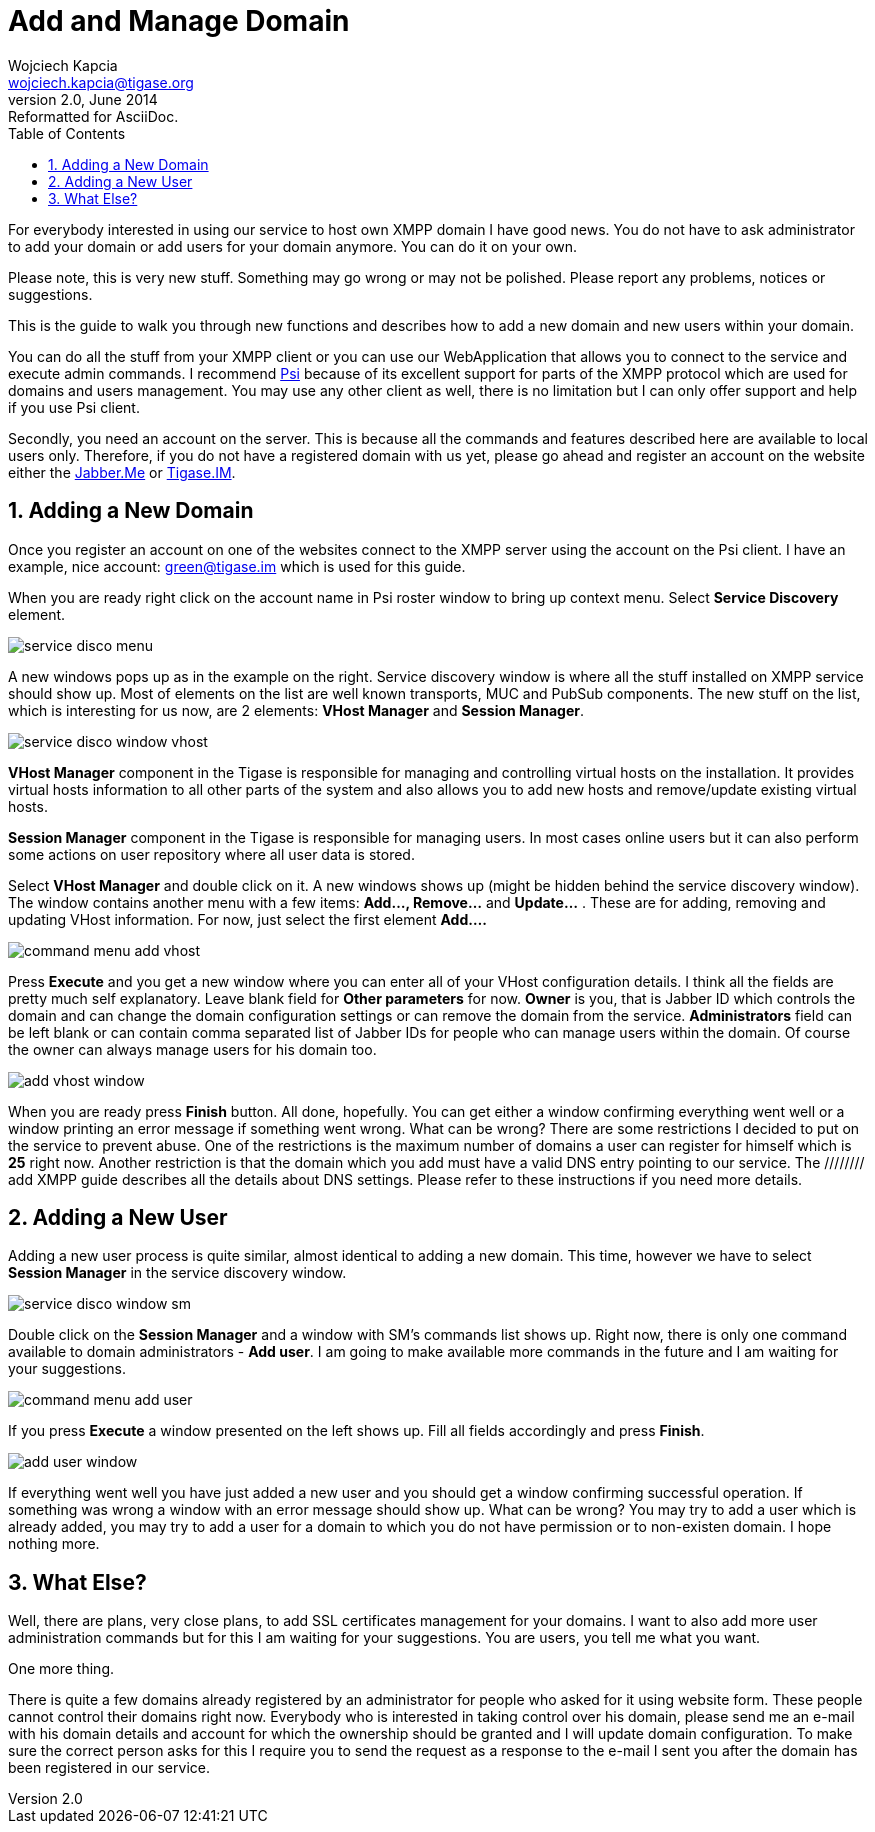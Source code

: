 //[[addManageDomain]]
Add and Manage Domain
=====================
Wojciech Kapcia <wojciech.kapcia@tigase.org>
v2.0, June 2014: Reformatted for AsciiDoc.
:toc:
:numbered:
:website: http://tigase.net
:Date: 2012-08-23 21:13

For everybody interested in using our service to host own XMPP domain I have good news. You do not have to ask administrator to add your domain or add users for your domain anymore. You can do it on your own.

Please note, this is very new stuff. Something may go wrong or may not be polished. Please report any problems, notices or suggestions.

This is the guide to walk you through new functions and describes how to add a new domain and new users within your domain.

You can do all the stuff from your XMPP client or you can use our WebApplication that allows you to connect to the service and execute admin commands. I recommend link:http://psi-im.org/[Psi] because of its excellent support for parts of the XMPP protocol which are used for domains and users management. You may use any other client as well, there is no limitation but I can only offer support and help if you use Psi client.

Secondly, you need an account on the server. This is because all the commands and features described here are available to local users only. Therefore, if you do not have a registered domain with us yet, please go ahead and register an account on the website either the link:http://jabber.me/[Jabber.Me] or link:http://www.tigase.im/[Tigase.IM].

Adding a New Domain
-------------------

Once you register an account on one of the websites connect to the XMPP server using the account on the Psi client. I have an example, nice account: green@tigase.im which is used for this guide.

When you are ready right click on the account name in Psi roster window to bring up context menu. Select *Service Discovery* element.

image:images/service_disco_menu.png[]

A new windows pops up as in the example on the right. Service discovery window is where all the stuff installed on XMPP service should show up. Most of elements on the list are well known transports, MUC and PubSub components. The new stuff on the list, which is interesting for us now, are 2 elements: *VHost Manager* and *Session Manager*.

image:images/service_disco_window_vhost.png[]

*VHost Manager* component in the Tigase is responsible for managing and controlling virtual hosts on the installation. It provides virtual hosts information to all other parts of the system and also allows you to add new hosts and remove/update existing virtual hosts.

*Session Manager* component in the Tigase is responsible for managing users. In most cases online users but it can also perform some actions on user repository where all user data is stored.

Select *VHost Manager* and double click on it. A new windows shows up (might be hidden behind the service discovery window). The window contains another menu with a few items: *Add..., Remove...* and *Update...* . These are for adding, removing and updating VHost information. For now, just select the first element *Add....*

image:images/command_menu_add_vhost.png[]

Press *Execute* and you get a new window where you can enter all of your VHost configuration details. I think all the fields are pretty much self explanatory. Leave blank field for *Other parameters* for now. *Owner* is you, that is Jabber ID which controls the domain and can change the domain configuration settings or can remove the domain from the service. *Administrators* field can be left blank or can contain comma separated list of Jabber IDs for people who can manage users within the domain. Of course the owner can always manage users for his domain too.

image:images/add_vhost_window.png[]

When you are ready press *Finish* button. All done, hopefully. You can get either a window confirming everything went well or a window printing an error message if something went wrong. What can be wrong? There are some restrictions I decided to put on the service to prevent abuse. One of the restrictions is the maximum number of domains a user can register for himself which is *25* right now. Another restriction is that the domain which you add must have a valid DNS entry pointing to our service. The ////[[addXMPP,guide here]]//// add XMPP guide describes all the details about DNS settings. Please refer to these instructions if you need more details.

Adding a New User
-----------------

Adding a new user process is quite similar, almost identical to adding a new domain. This time, however we have to select *Session Manager* in the service discovery window.

image:images/service_disco_window_sm.png[]

Double click on the *Session Manager* and a window with SM's commands list shows up. Right now, there is only one command available to domain administrators - *Add user*. I am going to make available more commands in the future and I am waiting for your suggestions.

image:images/command_menu_add_user.png[]

If you press *Execute* a window presented on the left shows up. Fill all fields accordingly and press *Finish*.

image:images/add_user_window.png[]

If everything went well you have just added a new user and you should get a window confirming successful operation. If something was wrong a window with an error message should show up. What can be wrong? You may try to add a user which is already added, you may try to add a user for a domain to which you do not have permission or to non-existen domain. I hope nothing more.

What Else?
----------

Well, there are plans, very close plans, to add SSL certificates management for your domains. I want to also add more user administration commands but for this I am waiting for your suggestions. You are users, you tell me what you want.

One more thing.

There is quite a few domains already registered by an administrator for people who asked for it using website form. These people cannot control their domains right now. Everybody who is interested in taking control over his domain, please send me an e-mail with his domain details and account for which the ownership should be granted and I will update domain configuration. To make sure the correct person asks for this I require you to send the request as a response to the e-mail I sent you after the domain has been registered in our service.

